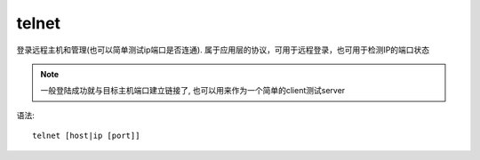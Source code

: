 ==========================
telnet
==========================


.. post:: 2024-03-04 22:04:43
  :tags: linux, linux指令
  :category: 操作系统
  :author: YanQue
  :location: CD
  :language: zh-cn


登录远程主机和管理(也可以简单测试ip端口是否连通).
属于应用层的协议，可用于远程登录，也可用于检测IP的端口状态

.. note::

  一般登陆成功就与目标主机端口建立链接了,
  也可以用来作为一个简单的client测试server

语法::

  telnet [host|ip [port]]


